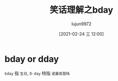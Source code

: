 #+TITLE: 笑话理解之bday
#+AUTHOR: lujun9972
#+TAGS: 英文必须死
#+DATE: [2021-02-24 三 12:00]
#+LANGUAGE:  zh-CN
#+STARTUP:  inlineimages
#+OPTIONS:  H:6 num:nil toc:t \n:nil ::t |:t ^:nil -:nil f:t *:t <:nil

* bday or dday
[[file:images/joke_bday.jpg]]

=bday= 指 =生日=, =D-day= 特指 =诺曼底登陆=
